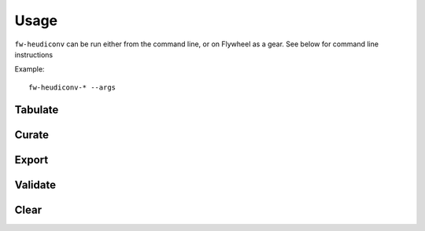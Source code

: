 **************
Usage
**************

``fw-heudiconv`` can be run either from the command line, or on Flywheel as a gear.
See below for command line instructions

Example: ::

    fw-heudiconv-* --args


Tabulate
==========

.. argparse::
  :ref: tabulate
  :module: fw_heudiconv.cli.tabulate
  :func: get_parser
  :prog: fw-heudiconv-tabulate

Curate
==========

.. argparse::
  :ref: curate
  :module: fw_heudiconv.cli.curate
  :func: get_parser
  :prog: fw-heudiconv-curate

Export
==========

.. argparse::
  :ref: export
  :module: fw_heudiconv.cli.export
  :func: get_parser
  :prog: fw-heudiconv-export

Validate
==========

.. argparse::
  :ref: validate
  :module: fw_heudiconv.cli.validate
  :func: get_parser
  :prog: fw-heudiconv-validate

Clear
==========

.. argparse::
  :ref: clear
  :module: fw_heudiconv.cli.clear
  :func: get_parser
  :prog: fw-heudiconv-clear
